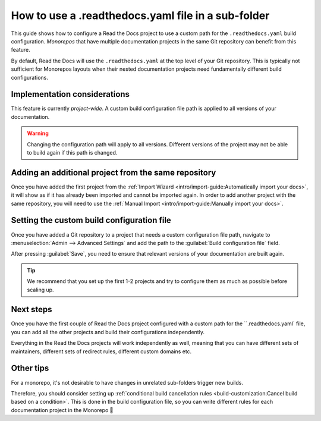 How to use a .readthedocs.yaml file in a sub-folder
===================================================

This guide shows how to configure a Read the Docs project to use a custom path for the ``.readthedocs.yaml`` build configuration.
*Monorepos* that have multiple documentation projects in the same Git repository can benefit from this feature.

By default,
Read the Docs will use the ``.readthedocs.yaml`` at the top level of your Git repository.
This is typically not sufficient for Monorepos layouts
when their nested documentation projects need fundamentally different build configurations.

.. seealso::

   `sphinx-multiproject <https://sphinx-multiproject.readthedocs.io/en/latest/>`__
   If you are only using Sphinx projects and want to share the same build configuration,
   you can also use the ``sphinx-multiproject`` extension.

Implementation considerations
-------------------------------

This feature is currently *project-wide*.
A custom build configuration file path is applied to all versions of your documentation.

.. warning::

   Changing the configuration path will apply to all versions.
   Different versions of the project may not be able to build again if this path is changed.

Adding an additional project from the same repository
-----------------------------------------------------

Once you have added the first project from the :ref:`Import Wizard <intro/import-guide:Automatically import your docs>`,
it will show as if it has already been imported and cannot be imported again.
In order to add another project with the same repository,
you will need to use the :ref:`Manual Import <intro/import-guide:Manually import your docs>`.

Setting the custom build configuration file
-------------------------------------------

Once you have added a Git repository to a project that needs a custom configuration file path,
navigate to :menuselection:`Admin --> Advanced Settings` and add the path to the :guilabel:`Build configuration file` field.

.. image:: /img/screenshot-howto-build-configuration-file.png
   :alt: Screenshot of where to find the :guilabel:`Build configuration file` setting.

After pressing :guilabel:`Save`,
you need to ensure that relevant versions of your documentation are built again.

.. tip::

   We recommend that you set up the first 1-2 projects and try to configure them as much as possible before scaling up.

Next steps
----------

Once you have the first couple of Read the Docs project configured with a custom path for the ``.readthedocs.yaml` file,
you can add all the other projects and build their configurations independently.

Everything in the Read the Docs projects will work independently as well,
meaning that you can have different sets of maintainers,
different sets of redirect rules,
different custom domains etc.

Other tips
----------

For a monorepo,
it's not desirable to have changes in unrelated sub-folders trigger new builds.

Therefore,
you should consider setting up :ref:`conditional build cancellation rules <build-customization:Cancel build based on a condition>`.
This is done in the build configuration file,
so you can write different rules for each documentation project in the Monorepo 💯️
